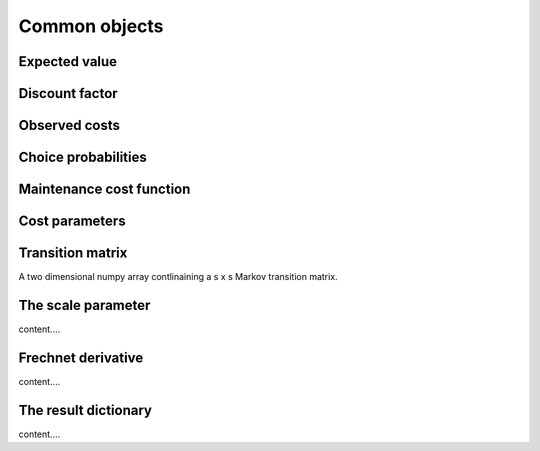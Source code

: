 

Common objects
==============

.. _ev:

Expected value
--------------


.. _disc_fac:

Discount factor
---------------

.. _costs:

Observed costs
--------------

.. _pchoice:

Choice probabilities
--------------------


.. _maint_func:

Maintenance cost function
-------------------------


.. _params:

Cost parameters
---------------


.. _trans_mat:

Transition matrix
-----------------
A two dimensional numpy array contlinaining a s x s Markov transition matrix.



.. _scale:

The scale parameter
-------------------
content....


.. _t_prime:

Frechnet derivative
-------------------
content....



.. _result_dict:

The result dictionary
---------------------
content....
